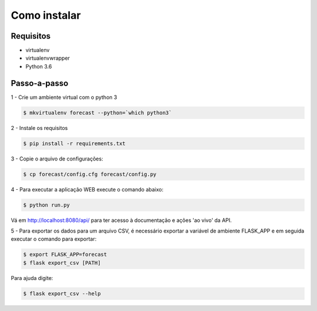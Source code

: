Como instalar
=============

Requisitos
----------

* virtualenv

* virtualenvwrapper

* Python 3.6

Passo-a-passo
-------------

1 - Crie um ambiente virtual com o python 3

.. code-block:: bash

    $ mkvirtualenv forecast --python=`which python3`

2 - Instale os requisitos

.. code-block:: bash

    $ pip install -r requirements.txt

3 - Copie o arquivo de configurações:

.. code-block:: bash

    $ cp forecast/config.cfg forecast/config.py


4 - Para executar a aplicação WEB execute o comando abaixo:

.. code-block:: bash

    $ python run.py

Vá em http://localhost:8080/api/ para ter acesso à documentação e ações 'ao
vivo' da API.

5 - Para exportar os dados para um arquivo CSV, é necessário exportar a
variável de ambiente FLASK_APP e em seguida executar o comando para exportar:

.. code-block:: bash

    $ export FLASK_APP=forecast
    $ flask export_csv [PATH]

Para ajuda digite:

.. code-block:: bash

    $ flask export_csv --help
